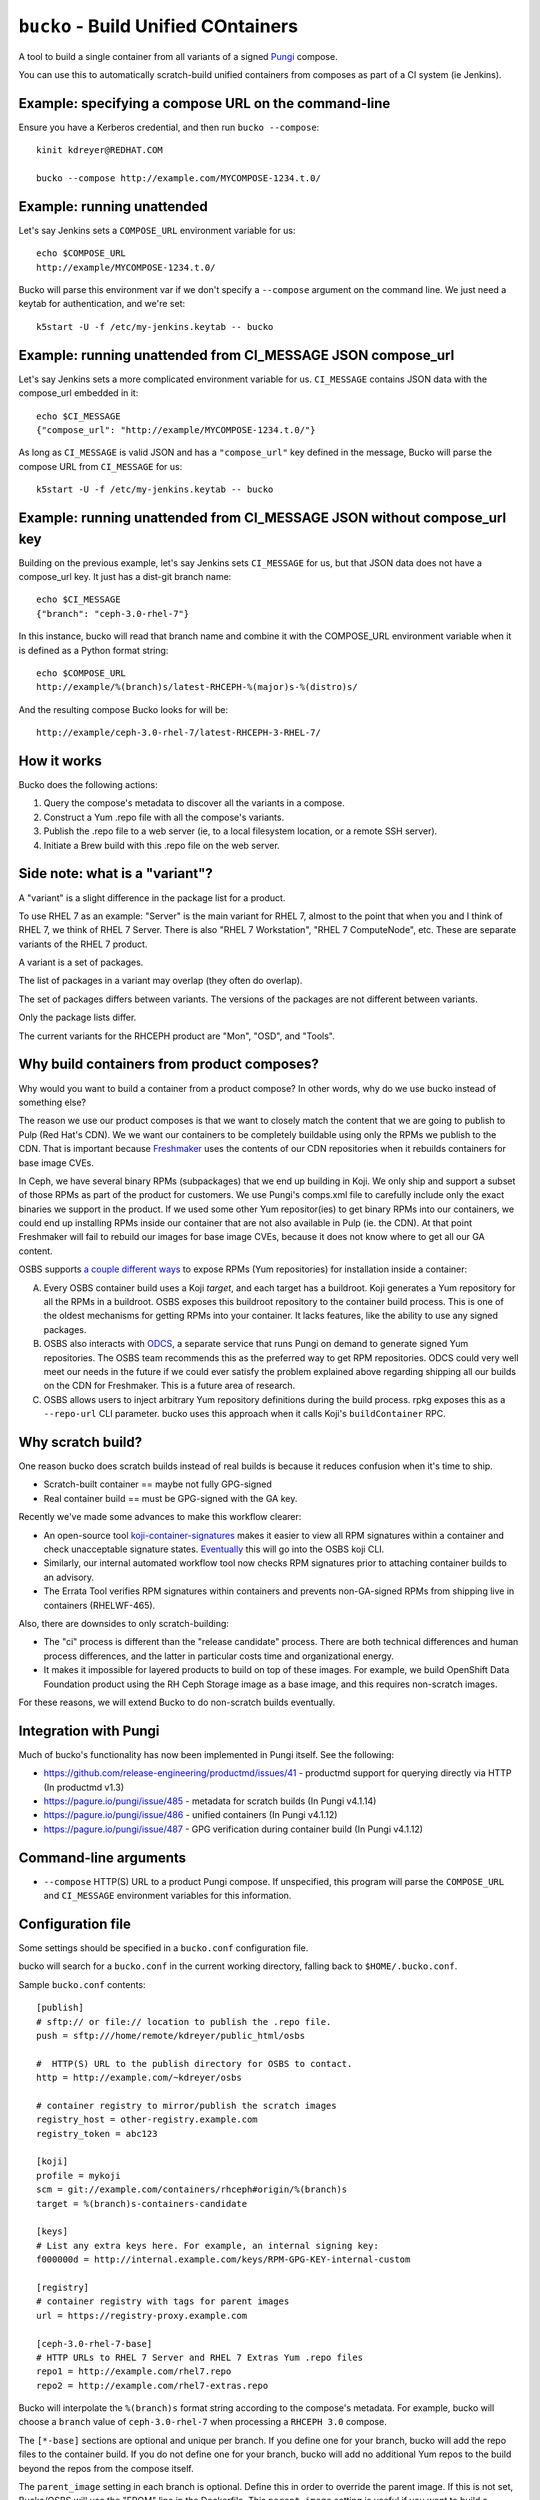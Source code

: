 ``bucko`` - Build Unified COntainers
====================================

A tool to build a single container from all variants of a signed `Pungi
<https://pagure.io/pungi/>`_ compose.

You can use this to automatically scratch-build unified containers from
composes as part of a CI system (ie Jenkins).

Example: specifying a compose URL on the command-line
-----------------------------------------------------

Ensure you have a Kerberos credential, and then run ``bucko --compose``::

    kinit kdreyer@REDHAT.COM

    bucko --compose http://example.com/MYCOMPOSE-1234.t.0/

Example: running unattended
---------------------------

Let's say Jenkins sets a ``COMPOSE_URL`` environment variable for us::

    echo $COMPOSE_URL
    http://example/MYCOMPOSE-1234.t.0/

Bucko will parse this environment var if we don't specify a ``--compose``
argument on the command line. We just need a keytab for authentication, and
we're set::

    k5start -U -f /etc/my-jenkins.keytab -- bucko

Example: running unattended from CI_MESSAGE JSON compose_url
------------------------------------------------------------

Let's say Jenkins sets a more complicated environment variable for us.
``CI_MESSAGE`` contains JSON data with the compose_url embedded in it::

    echo $CI_MESSAGE
    {"compose_url": "http://example/MYCOMPOSE-1234.t.0/"}

As long as ``CI_MESSAGE`` is valid JSON and has a ``"compose_url"`` key
defined in the message, Bucko will parse the compose URL from ``CI_MESSAGE``
for us::

    k5start -U -f /etc/my-jenkins.keytab -- bucko

Example: running unattended from CI_MESSAGE JSON without compose_url key
------------------------------------------------------------------------

Building on the previous example, let's say Jenkins sets ``CI_MESSAGE`` for us,
but that JSON data does not have a compose_url key. It just has a dist-git
branch name::

    echo $CI_MESSAGE
    {"branch": "ceph-3.0-rhel-7"}

In this instance, bucko will read that branch name and combine it with the
COMPOSE_URL environment variable when it is defined as a Python format string::

    echo $COMPOSE_URL
    http://example/%(branch)s/latest-RHCEPH-%(major)s-%(distro)s/

And the resulting compose Bucko looks for will be::

    http://example/ceph-3.0-rhel-7/latest-RHCEPH-3-RHEL-7/

How it works
------------
Bucko does the following actions:

1. Query the compose's metadata to discover all the variants in a compose.
2. Construct a Yum .repo file with all the compose's variants.
3. Publish the .repo file to a web server (ie, to a local filesystem location,
   or a remote SSH server).
4. Initiate a Brew build with this .repo file on the web server.

Side note: what is a "variant"?
-------------------------------

A "variant" is a slight difference in the package list for a product.

To use RHEL 7 as an example: "Server" is the main variant for RHEL 7,
almost to the point that when you and I think of RHEL 7, we think of
RHEL 7 Server. There is also "RHEL 7 Workstation", "RHEL 7 ComputeNode",
etc. These are separate variants of the RHEL 7 product.

A variant is a set of packages.

The list of packages in a variant may overlap (they often do overlap).

The set of packages differs between variants. The versions of the
packages are not different between variants.

Only the package lists differ.

The current variants for the RHCEPH product are "Mon", "OSD", and "Tools".

Why build containers from product composes?
-------------------------------------------

Why would you want to build a container from a product compose? In other
words, why do we use bucko instead of something else?

The reason we use our product composes is that we want to closely match the
content that we are going to publish to Pulp (Red Hat's CDN). We we want our
containers to be completely buildable using only the RPMs we publish to the
CDN. That is important because `Freshmaker
<https://github.com/redhat-exd-rebuilds/freshmaker>`_ uses the contents of our
CDN repositories when it rebuilds containers for base image CVEs.

In Ceph, we have several binary RPMs (subpackages) that we end up building in
Koji. We only ship and support a subset of those RPMs as part of the product
for customers. We use Pungi's comps.xml file to carefully include only the
exact binaries we support in the product. If we used some other Yum
repositor(ies) to get binary RPMs into our containers, we could end up
installing RPMs inside our container that are not also available in Pulp (ie.
the CDN). At that point Freshmaker will fail to rebuild our images for base
image CVEs, because it does not know where to get all our GA content.

OSBS supports `a couple different ways
<https://osbs.readthedocs.io/en/latest/users.html#yum-repositories>`_ to
expose RPMs (Yum repositories) for installation inside a container:

A. Every OSBS container build uses a Koji *target*, and each target has a
   buildroot. Koji generates a Yum repository for all the RPMs in a buildroot.
   OSBS exposes this buildroot repository to the container build process.
   This is one of the oldest mechanisms for getting RPMs into your container.
   It lacks features, like the ability to use any signed packages.

B. OSBS also interacts with `ODCS <https://pagure.io/odcs>`_, a separate
   service that runs Pungi on demand to generate signed Yum repositories. The
   OSBS team recommends this as the preferred way to get RPM repositories.
   ODCS could very well meet our needs in the future if we could ever satisfy
   the problem explained above regarding shipping all our builds on the CDN
   for Freshmaker. This is a future area of research.

C. OSBS allows users to inject arbitrary Yum repository definitions during the
   build process. rpkg exposes this as a ``--repo-url`` CLI parameter.
   bucko uses this approach when it calls Koji's ``buildContainer`` RPC.

Why scratch build?
------------------

One reason bucko does scratch builds instead of real builds is because
it reduces confusion when it's time to ship.

* Scratch-built container == maybe not fully GPG-signed
* Real container build == must be GPG-signed with the GA key.

Recently we've made some advances to make this workflow clearer:

* An open-source tool `koji-container-signatures
  <https://pagure.io/fork/ktdreyer/koji-tools/tree/koji-container-signatures>`_
  makes it easier to view all RPM signatures within a container and check
  unacceptable signature states. `Eventually
  <https://github.com/containerbuildsystem/koji-containerbuild/issues/169>`_
  this will go into the OSBS koji CLI.
* Similarly, our internal automated workflow tool now checks RPM signatures
  prior to attaching container builds to an advisory.
* The Errata Tool verifies RPM signatures within containers and prevents
  non-GA-signed RPMs from shipping live in containers (RHELWF-465).

Also, there are downsides to only scratch-building:

* The "ci" process is different than the "release candidate" process. There
  are both technical differences and human process differences, and the latter
  in particular costs time and organizational energy.
* It makes it impossible for layered products to build on top of these images.
  For example, we build OpenShift Data Foundation product using the RH Ceph
  Storage image as a base image, and this requires non-scratch images.

For these reasons, we will extend Bucko to do non-scratch builds eventually.

Integration with Pungi
----------------------

Much of bucko's functionality has now been implemented in Pungi itself. See the
following:

* https://github.com/release-engineering/productmd/issues/41
  - productmd support for querying directly via HTTP (In productmd v1.3)
* https://pagure.io/pungi/issue/485 - metadata for scratch builds (In Pungi
  v4.1.14)
* https://pagure.io/pungi/issue/486 - unified containers (In Pungi v4.1.12)
* https://pagure.io/pungi/issue/487 - GPG verification during container build
  (In Pungi v4.1.12)

Command-line arguments
----------------------

* ``--compose`` HTTP(S) URL to a product Pungi compose. If unspecified, this
  program will parse the ``COMPOSE_URL`` and ``CI_MESSAGE`` environment
  variables for this information.

Configuration file
------------------

Some settings should be specified in a ``bucko.conf`` configuration file.

bucko will search for a ``bucko.conf`` in the current working directory,
falling back to ``$HOME/.bucko.conf``.

Sample ``bucko.conf`` contents::

    [publish]
    # sftp:// or file:// location to publish the .repo file.
    push = sftp:///home/remote/kdreyer/public_html/osbs

    #  HTTP(S) URL to the publish directory for OSBS to contact.
    http = http://example.com/~kdreyer/osbs

    # container registry to mirror/publish the scratch images
    registry_host = other-registry.example.com
    registry_token = abc123

    [koji]
    profile = mykoji
    scm = git://example.com/containers/rhceph#origin/%(branch)s
    target = %(branch)s-containers-candidate

    [keys]
    # List any extra keys here. For example, an internal signing key:
    f000000d = http://internal.example.com/keys/RPM-GPG-KEY-internal-custom

    [registry]
    # container registry with tags for parent images
    url = https://registry-proxy.example.com

    [ceph-3.0-rhel-7-base]
    # HTTP URLs to RHEL 7 Server and RHEL 7 Extras Yum .repo files
    repo1 = http://example.com/rhel7.repo
    repo2 = http://example.com/rhel7-extras.repo

Bucko will interpolate the ``%(branch)s`` format string according to the
compose's metadata. For example, bucko will choose a ``branch`` value of
``ceph-3.0-rhel-7`` when processing a ``RHCEPH 3.0`` compose.

The ``[*-base]`` sections are optional and unique per branch. If you define
one for your branch, bucko will add the repo files to the container build. If
you do not define one for your branch, bucko will add no additional Yum repos
to the build beyond the repos from the compose itself.

The ``parent_image`` setting in each branch is optional. Define this in order
to override the parent image. If this is not set, Bucko/OSBS will use the
"FROM" line in the Dockerfile. This ``parent_image`` setting is useful if you
want to build a container dist-git branch against a yet-unreleased base image.
It's also useful to build in a staging environment when the ``FROM ...``
parent image only exists in the production Koji.

The ``odcs_tag`` setting in each branch is optional. Define this in order to
make an additional tag's RPMs available during your container build. This
mimics how OSBS generates ODCS composes from Koji's build targets, but it
provides more flexibility. For example, to add your ``-candidate`` tag's RPMs
to Bucko's CI builds without affecting other container builds (eg. release
candidates), use this option.

The ``registry_url`` setting in ``[publisher]`` is optional. Define this in
order to publish the scratch images to a separate registry. For example, if
the branch for the compose was ``ceph-4.0-rhel-8``, bucko will publish each
image to ``https://other-registry.example.com/ceph/ceph-4.0-rhel-8:latest``.
If you specify ``registry_url``, you must also specify ``registry_token``.
This feature allows QE to use floating tags (eg. ``latest``) to pull images
for each branch.
